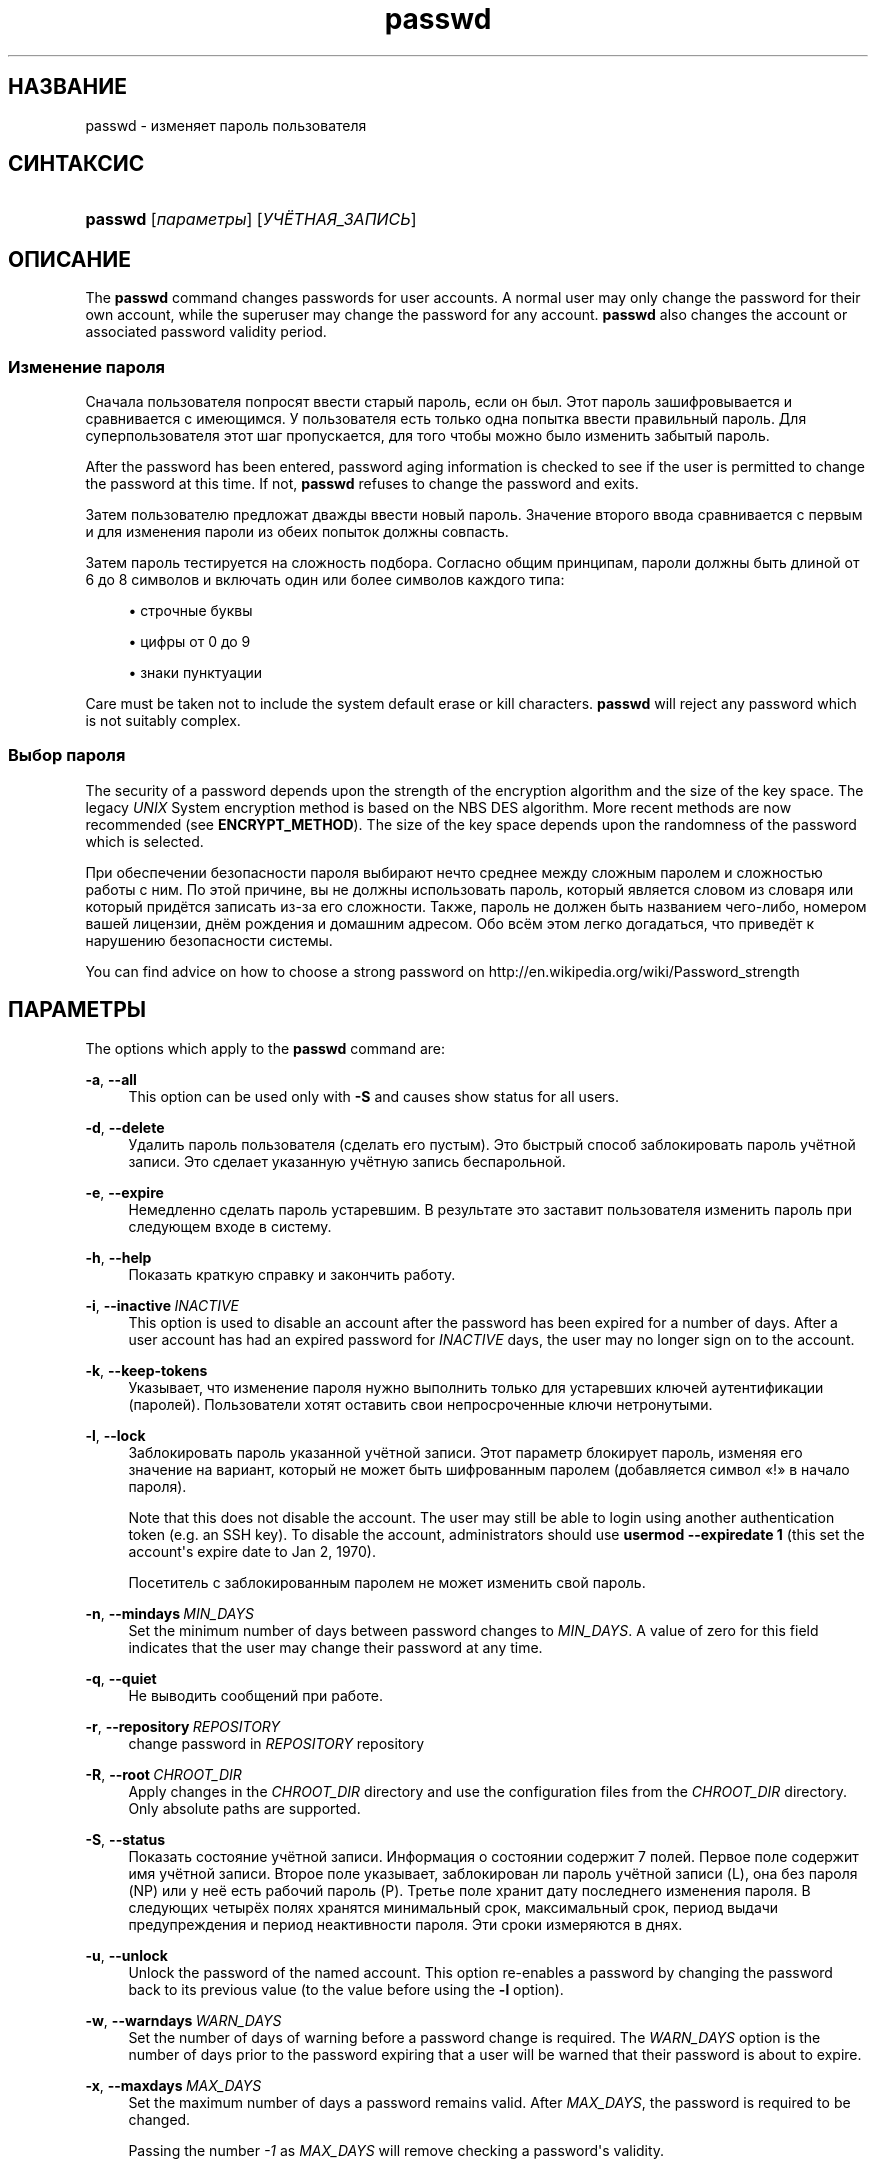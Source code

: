 '\" t
.\"     Title: passwd
.\"    Author: Julianne Frances Haugh
.\" Generator: DocBook XSL Stylesheets vsnapshot <http://docbook.sf.net/>
.\"      Date: 08/18/2022
.\"    Manual: Пользовательские команды
.\"    Source: shadow-utils 4.12.2
.\"  Language: Russian
.\"
.TH "passwd" "1" "08/18/2022" "shadow\-utils 4\&.12\&.2" "Пользовательские команды"
.\" -----------------------------------------------------------------
.\" * Define some portability stuff
.\" -----------------------------------------------------------------
.\" ~~~~~~~~~~~~~~~~~~~~~~~~~~~~~~~~~~~~~~~~~~~~~~~~~~~~~~~~~~~~~~~~~
.\" http://bugs.debian.org/507673
.\" http://lists.gnu.org/archive/html/groff/2009-02/msg00013.html
.\" ~~~~~~~~~~~~~~~~~~~~~~~~~~~~~~~~~~~~~~~~~~~~~~~~~~~~~~~~~~~~~~~~~
.ie \n(.g .ds Aq \(aq
.el       .ds Aq '
.\" -----------------------------------------------------------------
.\" * set default formatting
.\" -----------------------------------------------------------------
.\" disable hyphenation
.nh
.\" disable justification (adjust text to left margin only)
.ad l
.\" -----------------------------------------------------------------
.\" * MAIN CONTENT STARTS HERE *
.\" -----------------------------------------------------------------
.SH "НАЗВАНИЕ"
passwd \- изменяет пароль пользователя
.SH "СИНТАКСИС"
.HP \w'\fBpasswd\fR\ 'u
\fBpasswd\fR [\fIпараметры\fR] [\fIУЧЁТНАЯ_ЗАПИСЬ\fR]
.SH "ОПИСАНИЕ"
.PP
The
\fBpasswd\fR
command changes passwords for user accounts\&. A normal user may only change the password for their own account, while the superuser may change the password for any account\&.
\fBpasswd\fR
also changes the account or associated password validity period\&.
.SS "Изменение пароля"
.PP
Сначала пользователя попросят ввести старый пароль, если он был\&. Этот пароль зашифровывается и сравнивается с имеющимся\&. У пользователя есть только одна попытка ввести правильный пароль\&. Для суперпользователя этот шаг пропускается, для того чтобы можно было изменить забытый пароль\&.
.PP
After the password has been entered, password aging information is checked to see if the user is permitted to change the password at this time\&. If not,
\fBpasswd\fR
refuses to change the password and exits\&.
.PP
Затем пользователю предложат дважды ввести новый пароль\&. Значение второго ввода сравнивается с первым и для изменения пароли из обеих попыток должны совпасть\&.
.PP
Затем пароль тестируется на сложность подбора\&. Согласно общим принципам, пароли должны быть длиной от 6 до 8 символов и включать один или более символов каждого типа:
.sp
.RS 4
.ie n \{\
\h'-04'\(bu\h'+03'\c
.\}
.el \{\
.sp -1
.IP \(bu 2.3
.\}
строчные буквы
.RE
.sp
.RS 4
.ie n \{\
\h'-04'\(bu\h'+03'\c
.\}
.el \{\
.sp -1
.IP \(bu 2.3
.\}
цифры от 0 до 9
.RE
.sp
.RS 4
.ie n \{\
\h'-04'\(bu\h'+03'\c
.\}
.el \{\
.sp -1
.IP \(bu 2.3
.\}
знаки пунктуации
.RE
.PP
Care must be taken not to include the system default erase or kill characters\&.
\fBpasswd\fR
will reject any password which is not suitably complex\&.
.SS "Выбор пароля"
.PP
The security of a password depends upon the strength of the encryption algorithm and the size of the key space\&. The legacy
\fIUNIX\fR
System encryption method is based on the NBS DES algorithm\&. More recent methods are now recommended (see
\fBENCRYPT_METHOD\fR)\&. The size of the key space depends upon the randomness of the password which is selected\&.
.PP
При обеспечении безопасности пароля выбирают нечто среднее между сложным паролем и сложностью работы с ним\&. По этой причине, вы не должны использовать пароль, который является словом из словаря или который придётся записать из\-за его сложности\&. Также, пароль не должен быть названием чего\-либо, номером вашей лицензии, днём рождения и домашним адресом\&. Обо всём этом легко догадаться, что приведёт к нарушению безопасности системы\&.
.PP
You can find advice on how to choose a strong password on http://en\&.wikipedia\&.org/wiki/Password_strength
.SH "ПАРАМЕТРЫ"
.PP
The options which apply to the
\fBpasswd\fR
command are:
.PP
\fB\-a\fR, \fB\-\-all\fR
.RS 4
This option can be used only with
\fB\-S\fR
and causes show status for all users\&.
.RE
.PP
\fB\-d\fR, \fB\-\-delete\fR
.RS 4
Удалить пароль пользователя (сделать его пустым)\&. Это быстрый способ заблокировать пароль учётной записи\&. Это сделает указанную учётную запись беспарольной\&.
.RE
.PP
\fB\-e\fR, \fB\-\-expire\fR
.RS 4
Немедленно сделать пароль устаревшим\&. В результате это заставит пользователя изменить пароль при следующем входе в систему\&.
.RE
.PP
\fB\-h\fR, \fB\-\-help\fR
.RS 4
Показать краткую справку и закончить работу\&.
.RE
.PP
\fB\-i\fR, \fB\-\-inactive\fR\ \&\fIINACTIVE\fR
.RS 4
This option is used to disable an account after the password has been expired for a number of days\&. After a user account has had an expired password for
\fIINACTIVE\fR
days, the user may no longer sign on to the account\&.
.RE
.PP
\fB\-k\fR, \fB\-\-keep\-tokens\fR
.RS 4
Указывает, что изменение пароля нужно выполнить только для устаревших ключей аутентификации (паролей)\&. Пользователи хотят оставить свои непросроченные ключи нетронутыми\&.
.RE
.PP
\fB\-l\fR, \fB\-\-lock\fR
.RS 4
Заблокировать пароль указанной учётной записи\&. Этот параметр блокирует пароль, изменяя его значение на вариант, который не может быть шифрованным паролем (добавляется символ \(Fo!\(Fc в начало пароля)\&.
.sp
Note that this does not disable the account\&. The user may still be able to login using another authentication token (e\&.g\&. an SSH key)\&. To disable the account, administrators should use
\fBusermod \-\-expiredate 1\fR
(this set the account\*(Aqs expire date to Jan 2, 1970)\&.
.sp
Посетитель с заблокированным паролем не может изменить свой пароль\&.
.RE
.PP
\fB\-n\fR, \fB\-\-mindays\fR\ \&\fIMIN_DAYS\fR
.RS 4
Set the minimum number of days between password changes to
\fIMIN_DAYS\fR\&. A value of zero for this field indicates that the user may change their password at any time\&.
.RE
.PP
\fB\-q\fR, \fB\-\-quiet\fR
.RS 4
Не выводить сообщений при работе\&.
.RE
.PP
\fB\-r\fR, \fB\-\-repository\fR\ \&\fIREPOSITORY\fR
.RS 4
change password in
\fIREPOSITORY\fR
repository
.RE
.PP
\fB\-R\fR, \fB\-\-root\fR\ \&\fICHROOT_DIR\fR
.RS 4
Apply changes in the
\fICHROOT_DIR\fR
directory and use the configuration files from the
\fICHROOT_DIR\fR
directory\&. Only absolute paths are supported\&.
.RE
.PP
\fB\-S\fR, \fB\-\-status\fR
.RS 4
Показать состояние учётной записи\&. Информация о состоянии содержит 7 полей\&. Первое поле содержит имя учётной записи\&. Второе поле указывает, заблокирован ли пароль учётной записи (L), она без пароля (NP) или у неё есть рабочий пароль (P)\&. Третье поле хранит дату последнего изменения пароля\&. В следующих четырёх полях хранятся минимальный срок, максимальный срок, период выдачи предупреждения и период неактивности пароля\&. Эти сроки измеряются в днях\&.
.RE
.PP
\fB\-u\fR, \fB\-\-unlock\fR
.RS 4
Unlock the password of the named account\&. This option re\-enables a password by changing the password back to its previous value (to the value before using the
\fB\-l\fR
option)\&.
.RE
.PP
\fB\-w\fR, \fB\-\-warndays\fR\ \&\fIWARN_DAYS\fR
.RS 4
Set the number of days of warning before a password change is required\&. The
\fIWARN_DAYS\fR
option is the number of days prior to the password expiring that a user will be warned that their password is about to expire\&.
.RE
.PP
\fB\-x\fR, \fB\-\-maxdays\fR\ \&\fIMAX_DAYS\fR
.RS 4
Set the maximum number of days a password remains valid\&. After
\fIMAX_DAYS\fR, the password is required to be changed\&.
.sp
Passing the number
\fI\-1\fR
as
\fIMAX_DAYS\fR
will remove checking a password\*(Aqs validity\&.
.RE
.SH "ПРЕДОСТЕРЕЖЕНИЯ"
.PP
Сложность пароля проверяется на разных машинах по разному\&. Пользователю настоятельно рекомендуется выбирать пароль такой сложности, чтобы ему нормально работалось\&.
.PP
Пользователи не могут изменять свои пароли в системе, если включён NIS и они не вошли на сервер NIS\&.
.SH "НАСТРОЙКА"
.PP
The following configuration variables in
/etc/login\&.defs
change the behavior of this tool:
.SH "ФАЙЛЫ"
.PP
/etc/passwd
.RS 4
содержит информацию о пользователях
.RE
.PP
/etc/shadow
.RS 4
содержит защищаемую информацию о пользователях
.RE
.PP
/etc/login\&.defs
.RS 4
содержит конфигурацию подсистемы теневых паролей
.RE
.SH "ВОЗВРАЩАЕМЫЕ ЗНАЧЕНИЯ"
.PP
The
\fBpasswd\fR
command exits with the following values:
.PP
\fI0\fR
.RS 4
success
.RE
.PP
\fI1\fR
.RS 4
permission denied
.RE
.PP
\fI2\fR
.RS 4
invalid combination of options
.RE
.PP
\fI3\fR
.RS 4
unexpected failure, nothing done
.RE
.PP
\fI4\fR
.RS 4
unexpected failure,
passwd
file missing
.RE
.PP
\fI5\fR
.RS 4
passwd
file busy, try again
.RE
.PP
\fI6\fR
.RS 4
invalid argument to option
.RE
.SH "СМОТРИТЕ ТАКЖЕ"
.PP
\fBchpasswd\fR(8),
\fBpasswd\fR(5),
\fBshadow\fR(5),
\fBlogin.defs\fR(5),
\fBusermod\fR(8)\&.
